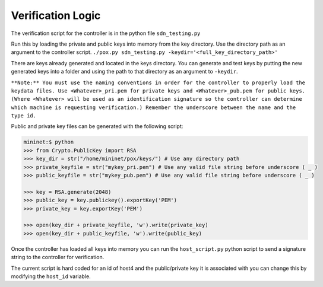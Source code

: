 Verification Logic
~~~~~~~~~~~~~~~~~~~~~~~

The verification script for the controller is in the python file ``sdn_testing.py`` 

Run this by loading the private and public keys into memory from the key directory.
Use the directory path as an argument to the controller script.
``./pox.py sdn_testing.py -keydir='<full_key_directory_path>'``

There are keys already generated and located in the keys directory.
You can generate and test keys by putting the new generated keys into a folder
and using the path to that directory as an argument to ``-keydir``.

``**Note:** You must use the naming conventions in order for the controller to 
properly load the keydata files. Use <Whatever>_pri.pem for private keys and 
<Whatever>_pub.pem for public keys. (Where <Whatever> will be used as an 
identification signature so the controller can determine which machine is 
requesting verification.) Remember the underscore between the name and 
the type id.`` 

Public and private key files can be generated with the following script:

.. code-block:: pycon

	mininet:$ python
	>>> from Crypto.PublicKey import RSA
	>>> key_dir = str("/home/mininet/pox/keys/") # Use any directory path
	>>> private_keyfile = str("mykey_pri.pem") # Use any valid file string before underscore ( _ )
	>>> public_keyfile = str("mykey_pub.pem") # Use any valid file string before underscore ( _ ) 
	
	>>> key = RSA.generate(2048)
	>>> public_key = key.publickey().exportKey('PEM')
	>>> private_key = key.exportKey('PEM')
	
	>>> open(key_dir + private_keyfile, 'w').write(private_key)
	>>> open(key_dir + public_keyfile, 'w').write(public_key)
	
Once the controller has loaded all keys into memory you can run the 
``host_script.py`` python script to send a signature string to the controller for 
verification.

The current script is hard coded for an id of host4 and the public/private key it is associated with you can change this by modifying the ``host_id`` variable.